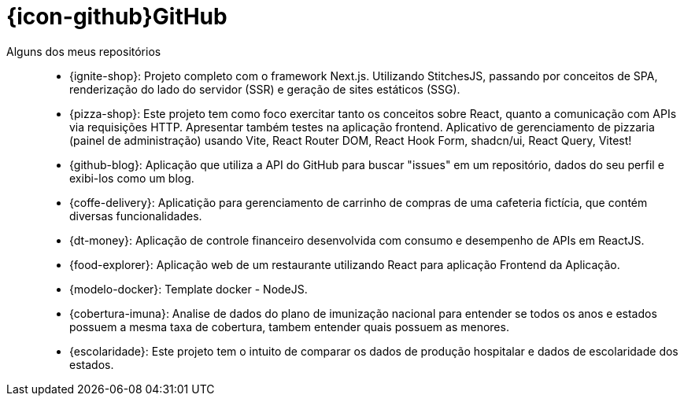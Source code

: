 [[github-repositories]]
= {icon-github}GitHub

[[github-repositories-my]]
Alguns dos meus repositórios::
    * [[ignite-shop]] {ignite-shop}: Projeto completo com o framework Next.js. Utilizando StitchesJS, passando por conceitos de SPA, renderização do lado do servidor (SSR) e geração de sites estáticos (SSG).
    * [[pizza-shop]] {pizza-shop}: Este projeto tem como foco exercitar tanto os conceitos sobre React, quanto a comunicação com APIs via requisições HTTP. Apresentar também testes na aplicação frontend. Aplicativo de gerenciamento de pizzaria (painel de administração) usando Vite, React Router DOM, React Hook Form, shadcn/ui, React Query, Vitest!
    * [[github-blog]] {github-blog}: Aplicação que utiliza a API do GitHub para buscar "issues" em um repositório, dados do seu perfil e exibi-los como um blog.
    * [[coffe-delivery]]{coffe-delivery}: Aplicatição para gerenciamento de carrinho de compras de uma cafeteria fictícia, que contém diversas funcionalidades.
    * [[dt-money]]{dt-money}: Aplicação de controle financeiro desenvolvida com consumo e desempenho de APIs em ReactJS.
    * [[food-explorer]]{food-explorer}: Aplicação web de um restaurante utilizando React para aplicação Frontend da Aplicação.
    * [[modelo-docker]]{modelo-docker}: Template docker - NodeJS.
    * [[cobertura-imuna]]{cobertura-imuna}: Analise de dados do plano de imunização nacional para entender se todos os anos e estados possuem a mesma taxa de cobertura, tambem entender quais possuem as menores.
    * [[escolaridade]]{escolaridade}: Este projeto tem o intuito de comparar os dados de produção hospitalar e dados de escolaridade dos estados.



